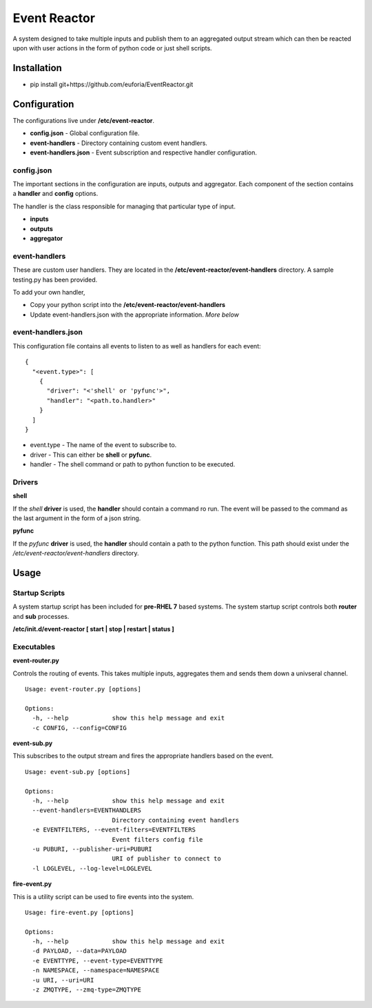 =============
Event Reactor
=============
A system designed to take multiple inputs and publish them to an aggregated output stream which can then be reacted upon with user actions in the form of python code or just shell scripts.


Installation
============

* pip install git+https://github.com/euforia/EventReactor.git


Configuration
=============
The configurations live under **/etc/event-reactor**.

* **config.json** - Global configuration file.

* **event-handlers** - Directory containing custom event handlers. 

* **event-handlers.json** - Event subscription and respective handler configuration.

config.json
-----------
The important sections in the configuration are inputs, outputs and aggregator.  Each component of the section contains a **handler** and **config** options.

The handler is the class responsible for managing that particular type of input.

* **inputs**

* **outputs**

* **aggregator**

event-handlers
--------------
These are custom user handlers.  They are located in the **/etc/event-reactor/event-handlers** directory.  A sample testing.py has been provided.  

To add your own handler,

* Copy your python script into the **/etc/event-reactor/event-handlers**
* Update event-handlers.json with the appropriate information.  *More below*

event-handlers.json
-------------------
This configuration file contains all events to listen to as well as handlers for each event::

  {
    "<event.type>": [
      {
        "driver": "<'shell' or 'pyfunc'>",
        "handler": "<path.to.handler>"
      }
    ]
  }

* event.type - The name of the event to subscribe to.

* driver - This can either be **shell** or **pyfunc**.  

* handler - The shell command or path to python function to be executed.

Drivers
-------

**shell**

If the *shell* **driver** is used, the **handler** should contain a command ro run.  The event will be passed to the command as the last argument in the form of a json string.

**pyfunc**

If the *pyfunc* **driver** is used, the **handler** should contain a path to the python function.  This path should exist under the */etc/event-reactor/event-handlers* directory.

Usage
=====

Startup Scripts
---------------
A system startup script has been included for **pre-RHEL 7** based systems.  The system startup script controls both **router** and **sub** processes.

**/etc/init.d/event-reactor [ start | stop | restart | status ]**

Executables
-----------

**event-router.py**

Controls the routing of events.  This takes multiple inputs, aggregates them and sends them down a univseral channel.

::
	
	Usage: event-router.py [options]

	Options:
	  -h, --help            show this help message and exit
	  -c CONFIG, --config=CONFIG

**event-sub.py**

This subscribes to the output stream and fires the appropriate handlers based on the event.

::

	Usage: event-sub.py [options]

	Options:
	  -h, --help            show this help message and exit
	  --event-handlers=EVENTHANDLERS
	                        Directory containing event handlers
	  -e EVENTFILTERS, --event-filters=EVENTFILTERS
	                        Event filters config file
	  -u PUBURI, --publisher-uri=PUBURI
	                        URI of publisher to connect to
	  -l LOGLEVEL, --log-level=LOGLEVEL

**fire-event.py**

This is a utility script can be used to fire events into the system.

::

	Usage: fire-event.py [options]

	Options:
	  -h, --help            show this help message and exit
	  -d PAYLOAD, --data=PAYLOAD
	  -e EVENTTYPE, --event-type=EVENTTYPE
	  -n NAMESPACE, --namespace=NAMESPACE
	  -u URI, --uri=URI
	  -z ZMQTYPE, --zmq-type=ZMQTYPE
